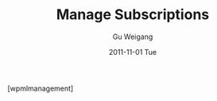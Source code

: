 #+TITLE: Manage Subscriptions
#+AUTHOR: Gu Weigang
#+EMAIL: guweigang@outlook.com
#+DATE: 2011-11-01 Tue
#+URI: /blog/2011/11/01/manage-subscriptions/
#+KEYWORDS: 
#+TAGS: 
#+LANGUAGE: zh_CN
#+OPTIONS: H:3 num:nil toc:nil \n:nil ::t |:t ^:nil -:nil f:t *:t <:t
#+DESCRIPTION: 

[wpmlmanagement]


